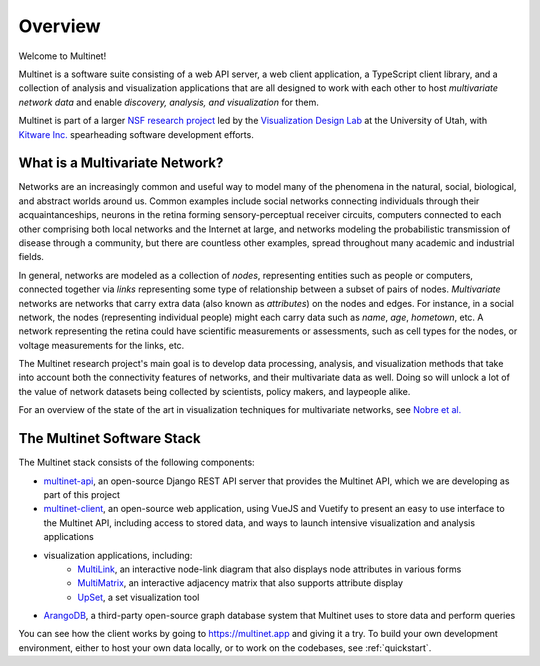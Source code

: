 Overview
========

Welcome to Multinet!

Multinet is a software suite consisting of a web API server, a web client
application, a TypeScript client library, and a collection of analysis and
visualization applications that are all designed to work with each other to host
*multivariate network data* and enable *discovery, analysis, and visualization*
for them.

Multinet is part of a larger `NSF research project
<https://vdl.sci.utah.edu/projects/2019-nsf-multinet/>`_ led by the
`Visualization Design Lab <https://vdl.sci.utah.edu/>`_ at the University of
Utah, with `Kitware Inc. <https://www.kitware.com/>`_ spearheading software
development efforts.

What is a Multivariate Network?
-------------------------------

Networks are an increasingly common and useful way to model many of the
phenomena in the natural, social, biological, and abstract worlds around us.
Common examples include social networks connecting individuals through their
acquaintanceships, neurons in the retina forming sensory-perceptual receiver
circuits, computers connected to each other comprising both local networks and
the Internet at large, and networks modeling the probabilistic transmission of
disease through a community, but there are countless other examples, spread
throughout many academic and industrial fields.

In general, networks are modeled as a collection of *nodes*, representing
entities such as people or computers, connected together via *links*
representing some type of relationship between a subset of pairs of nodes.
*Multivariate* networks are networks that carry extra data (also known as
*attributes*) on the nodes and edges. For instance, in a social network, the
nodes (representing individual people) might each carry data such as *name*,
*age*, *hometown*, etc. A network representing the retina could have scientific
measurements or assessments, such as cell types for the nodes, or voltage
measurements for the links, etc.

The Multinet research project's main goal is to develop data processing,
analysis, and visualization methods that take into account both the connectivity
features of networks, and their multivariate data as well. Doing so will unlock
a lot of the value of network datasets being collected by scientists, policy
makers, and laypeople alike.

For an overview of the state of the art in visualization techniques for
multivariate networks, see `Nobre et al.
<https://vdl.sci.utah.edu/publications/2019_eurovis_mvn/>`_

The Multinet Software Stack
---------------------------

The Multinet stack consists of the following components:

- `multinet-api <https://github.com/multinet-app/multinet-api>`_, an
  open-source Django REST API server that provides the Multinet API, which we are
  developing as part of this project

- `multinet-client <https://github.com/multinet-app/multinet-client>`_, an
  open-source web application, using VueJS and Vuetify to present an easy to use
  interface to the Multinet API, including access to stored data, and ways to
  launch intensive visualization and analysis applications

- visualization applications, including:
    - `MultiLink <https://github.com/multinet-app/multilink>`_, an interactive node-link diagram that also displays node attributes in various forms

    - `MultiMatrix <https://github.com/multinet-app/multimatrix>`_, an interactive adjacency matrix that also supports attribute display

    - `UpSet <https://github.com/visdesignlab/upset2>`_, a set visualization tool

- `ArangoDB <https://www.arangodb.com/>`_, a third-party open-source graph
  database system that Multinet uses to store data and perform queries

You can see how the client works by going to https://multinet.app and giving it
a try. To build your own development environment, either to host your own data
locally, or to work on the codebases, see :ref:`quickstart`.
